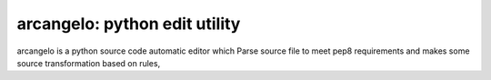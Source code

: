 arcangelo: python edit utility
~~~~~~~~~~~~~~~~~~~~~~~~~~~~~~

arcangelo is a python source code automatic editor which Parse source file to meet pep8
requirements and  makes some source transformation based on rules,
